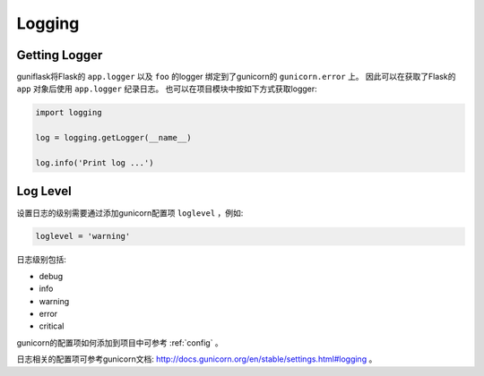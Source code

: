 .. _log:

Logging
=======

Getting Logger
--------------

guniflask将Flask的 ``app.logger`` 以及 ``foo`` 的logger 绑定到了gunicorn的 ``gunicorn.error`` 上。
因此可以在获取了Flask的 ``app`` 对象后使用 ``app.logger`` 纪录日志。
也可以在项目模块中按如下方式获取logger:

.. code-block:: python

    import logging

    log = logging.getLogger(__name__)

    log.info('Print log ...')


Log Level
---------

设置日志的级别需要通过添加gunicorn配置项 ``loglevel`` ，例如:

.. code-block:: python

    loglevel = 'warning'

日志级别包括:

- debug
- info
- warning
- error
- critical

gunicorn的配置项如何添加到项目中可参考 :ref:`config` 。

日志相关的配置项可参考gunicorn文档: http://docs.gunicorn.org/en/stable/settings.html#logging 。
